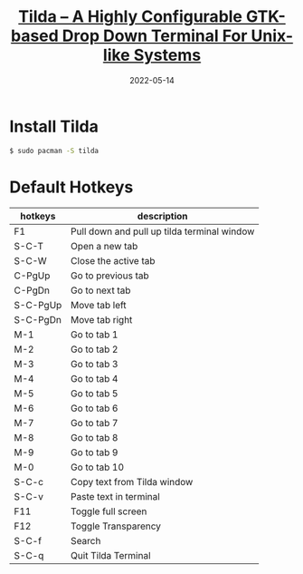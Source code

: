 #+title: [[https://ostechnix.com/tilda-highly-configurable-gtk-based-drop-terminal-unix-like-systems/][Tilda – A Highly Configurable GTK-based Drop Down Terminal For Unix-like Systems]]
#+date: 2022-05-14

* Install Tilda

#+begin_src bash
  $ sudo pacman -S tilda
#+end_src

* Default Hotkeys

| hotkeys  | description                                 |
|----------+---------------------------------------------|
| F1       | Pull down and pull up tilda terminal window |
| S-C-T    | Open a new tab                              |
| S-C-W    | Close the active tab                        |
| C-PgUp   | Go to previous tab                          |
| C-PgDn   | Go to next tab                              |
| S-C-PgUp | Move tab left                               |
| S-C-PgDn | Move tab right                              |
| M-1      | Go to tab 1                                 |
| M-2      | Go to tab 2                                 |
| M-3      | Go to tab 3                                 |
| M-4      | Go to tab 4                                 |
| M-5      | Go to tab 5                                 |
| M-6      | Go to tab 6                                 |
| M-7      | Go to tab 7                                 |
| M-8      | Go to tab 8                                 |
| M-9      | Go to tab 9                                 |
| M-0      | Go to tab 10                                |
| S-C-c    | Copy text from Tilda window                 |
| S-C-v    | Paste text in terminal                      |
| F11      | Toggle full screen                          |
| F12      | Toggle Transparency                         |
| S-C-f    | Search                                      |
| S-C-q    | Quit Tilda Terminal                         |
